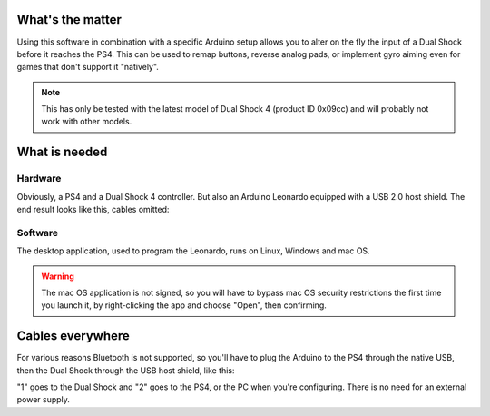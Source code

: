 
What's the matter
=================

Using this software in combination with a specific Arduino setup allows you to alter on the fly the input of a Dual Shock before it reaches the PS4. This can be used to remap buttons, reverse analog pads, or implement gyro aiming even for games that don't support it "natively".

.. note:: This has only be tested with the latest model of Dual Shock 4 (product ID 0x09cc) and will probably not work with other models.

What is needed
==============

Hardware
--------

Obviously, a PS4 and a Dual Shock 4 controller. But also an Arduino Leonardo equipped with a USB 2.0 host shield. The end result looks like this, cables omitted:

.. image:: ../images/leonardo.jpg
   :align: center

Software
--------

The desktop application, used to program the Leonardo, runs on Linux, Windows and mac OS.

.. warning:: The mac OS application is not signed, so you will have to bypass mac OS security restrictions the first time you launch it, by right-clicking the app and choose "Open", then confirming.

Cables everywhere
=================

For various reasons Bluetooth is not supported, so you'll have to plug the Arduino to the PS4 through the native USB, then the Dual Shock through the USB host shield, like this:

.. image:: ../images/cables.jpg
   :align: center

"1" goes to the Dual Shock and "2" goes to the PS4, or the PC when you're configuring. There is no need for an external power supply.
